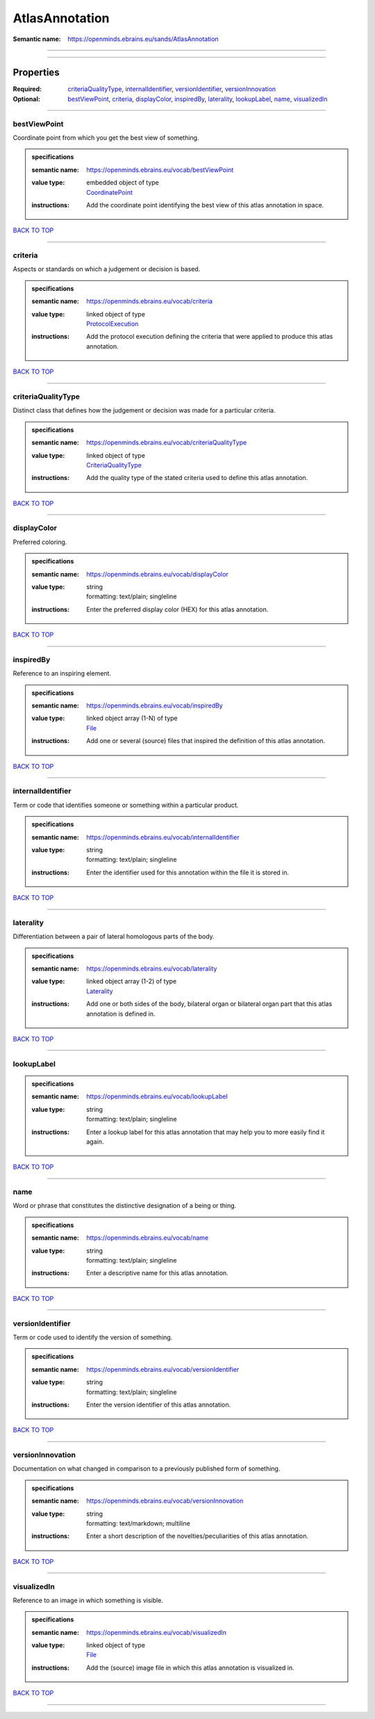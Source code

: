 ###############
AtlasAnnotation
###############

:Semantic name: https://openminds.ebrains.eu/sands/AtlasAnnotation


------------

------------

Properties
##########

:Required: `criteriaQualityType <criteriaQualityType_heading_>`_, `internalIdentifier <internalIdentifier_heading_>`_, `versionIdentifier <versionIdentifier_heading_>`_, `versionInnovation <versionInnovation_heading_>`_
:Optional: `bestViewPoint <bestViewPoint_heading_>`_, `criteria <criteria_heading_>`_, `displayColor <displayColor_heading_>`_, `inspiredBy <inspiredBy_heading_>`_, `laterality <laterality_heading_>`_, `lookupLabel <lookupLabel_heading_>`_, `name <name_heading_>`_, `visualizedIn <visualizedIn_heading_>`_

------------

.. _bestViewPoint_heading:

*************
bestViewPoint
*************

Coordinate point from which you get the best view of something.

.. admonition:: specifications

   :semantic name: https://openminds.ebrains.eu/vocab/bestViewPoint
   :value type: | embedded object of type
                | `CoordinatePoint <https://openminds-documentation.readthedocs.io/en/v2.0/specifications/SANDS/miscellaneous/coordinatePoint.html>`_
   :instructions: Add the coordinate point identifying the best view of this atlas annotation in space.

`BACK TO TOP <AtlasAnnotation_>`_

------------

.. _criteria_heading:

********
criteria
********

Aspects or standards on which a judgement or decision is based.

.. admonition:: specifications

   :semantic name: https://openminds.ebrains.eu/vocab/criteria
   :value type: | linked object of type
                | `ProtocolExecution <https://openminds-documentation.readthedocs.io/en/v2.0/specifications/core/research/protocolExecution.html>`_
   :instructions: Add the protocol execution defining the criteria that were applied to produce this atlas annotation.

`BACK TO TOP <AtlasAnnotation_>`_

------------

.. _criteriaQualityType_heading:

*******************
criteriaQualityType
*******************

Distinct class that defines how the judgement or decision was made for a particular criteria.

.. admonition:: specifications

   :semantic name: https://openminds.ebrains.eu/vocab/criteriaQualityType
   :value type: | linked object of type
                | `CriteriaQualityType <https://openminds-documentation.readthedocs.io/en/v2.0/specifications/controlledTerms/criteriaQualityType.html>`_
   :instructions: Add the quality type of the stated criteria used to define this atlas annotation.

`BACK TO TOP <AtlasAnnotation_>`_

------------

.. _displayColor_heading:

************
displayColor
************

Preferred coloring.

.. admonition:: specifications

   :semantic name: https://openminds.ebrains.eu/vocab/displayColor
   :value type: | string
                | formatting: text/plain; singleline
   :instructions: Enter the preferred display color (HEX) for this atlas annotation.

`BACK TO TOP <AtlasAnnotation_>`_

------------

.. _inspiredBy_heading:

**********
inspiredBy
**********

Reference to an inspiring element.

.. admonition:: specifications

   :semantic name: https://openminds.ebrains.eu/vocab/inspiredBy
   :value type: | linked object array \(1-N\) of type
                | `File <https://openminds-documentation.readthedocs.io/en/v2.0/specifications/core/data/file.html>`_
   :instructions: Add one or several (source) files that inspired the definition of this atlas annotation.

`BACK TO TOP <AtlasAnnotation_>`_

------------

.. _internalIdentifier_heading:

******************
internalIdentifier
******************

Term or code that identifies someone or something within a particular product.

.. admonition:: specifications

   :semantic name: https://openminds.ebrains.eu/vocab/internalIdentifier
   :value type: | string
                | formatting: text/plain; singleline
   :instructions: Enter the identifier used for this annotation within the file it is stored in.

`BACK TO TOP <AtlasAnnotation_>`_

------------

.. _laterality_heading:

**********
laterality
**********

Differentiation between a pair of lateral homologous parts of the body.

.. admonition:: specifications

   :semantic name: https://openminds.ebrains.eu/vocab/laterality
   :value type: | linked object array \(1-2\) of type
                | `Laterality <https://openminds-documentation.readthedocs.io/en/v2.0/specifications/controlledTerms/laterality.html>`_
   :instructions: Add one or both sides of the body, bilateral organ or bilateral organ part that this atlas annotation is defined in.

`BACK TO TOP <AtlasAnnotation_>`_

------------

.. _lookupLabel_heading:

***********
lookupLabel
***********

.. admonition:: specifications

   :semantic name: https://openminds.ebrains.eu/vocab/lookupLabel
   :value type: | string
                | formatting: text/plain; singleline
   :instructions: Enter a lookup label for this atlas annotation that may help you to more easily find it again.

`BACK TO TOP <AtlasAnnotation_>`_

------------

.. _name_heading:

****
name
****

Word or phrase that constitutes the distinctive designation of a being or thing.

.. admonition:: specifications

   :semantic name: https://openminds.ebrains.eu/vocab/name
   :value type: | string
                | formatting: text/plain; singleline
   :instructions: Enter a descriptive name for this atlas annotation.

`BACK TO TOP <AtlasAnnotation_>`_

------------

.. _versionIdentifier_heading:

*****************
versionIdentifier
*****************

Term or code used to identify the version of something.

.. admonition:: specifications

   :semantic name: https://openminds.ebrains.eu/vocab/versionIdentifier
   :value type: | string
                | formatting: text/plain; singleline
   :instructions: Enter the version identifier of this atlas annotation.

`BACK TO TOP <AtlasAnnotation_>`_

------------

.. _versionInnovation_heading:

*****************
versionInnovation
*****************

Documentation on what changed in comparison to a previously published form of something.

.. admonition:: specifications

   :semantic name: https://openminds.ebrains.eu/vocab/versionInnovation
   :value type: | string
                | formatting: text/markdown; multiline
   :instructions: Enter a short description of the novelties/peculiarities of this atlas annotation.

`BACK TO TOP <AtlasAnnotation_>`_

------------

.. _visualizedIn_heading:

************
visualizedIn
************

Reference to an image in which something is visible.

.. admonition:: specifications

   :semantic name: https://openminds.ebrains.eu/vocab/visualizedIn
   :value type: | linked object of type
                | `File <https://openminds-documentation.readthedocs.io/en/v2.0/specifications/core/data/file.html>`_
   :instructions: Add the (source) image file in which this atlas annotation is visualized in.

`BACK TO TOP <AtlasAnnotation_>`_

------------

